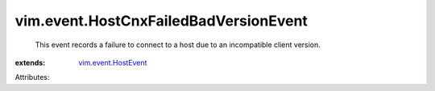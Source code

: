 .. _vim.event.HostEvent: ../../vim/event/HostEvent.rst


vim.event.HostCnxFailedBadVersionEvent
======================================
  This event records a failure to connect to a host due to an incompatible client version.
:extends: vim.event.HostEvent_

Attributes:
